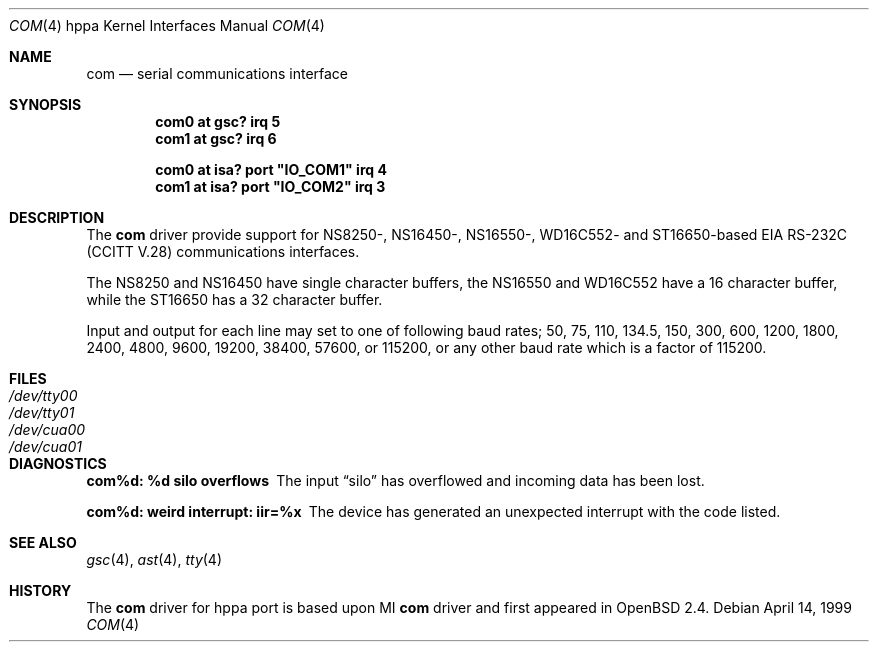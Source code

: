 .\"	$OpenBSD$
.\"
.\" Copyright (c) 1990, 1991 The Regents of the University of California.
.\" All rights reserved.
.\"
.\" This code is derived from software contributed to Berkeley by
.\" the Systems Programming Group of the University of Utah Computer
.\" Science Department.
.\" Redistribution and use in source and binary forms, with or without
.\" modification, are permitted provided that the following conditions
.\" are met:
.\" 1. Redistributions of source code must retain the above copyright
.\"    notice, this list of conditions and the following disclaimer.
.\" 2. Redistributions in binary form must reproduce the above copyright
.\"    notice, this list of conditions and the following disclaimer in the
.\"    documentation and/or other materials provided with the distribution.
.\" 3. All advertising materials mentioning features or use of this software
.\"    must display the following acknowledgement:
.\"	This product includes software developed by the University of
.\"	California, Berkeley and its contributors.
.\" 4. Neither the name of the University nor the names of its contributors
.\"    may be used to endorse or promote products derived from this software
.\"    without specific prior written permission.
.\"
.\" THIS SOFTWARE IS PROVIDED BY THE REGENTS AND CONTRIBUTORS ``AS IS'' AND
.\" ANY EXPRESS OR IMPLIED WARRANTIES, INCLUDING, BUT NOT LIMITED TO, THE
.\" IMPLIED WARRANTIES OF MERCHANTABILITY AND FITNESS FOR A PARTICULAR PURPOSE
.\" ARE DISCLAIMED.  IN NO EVENT SHALL THE REGENTS OR CONTRIBUTORS BE LIABLE
.\" FOR ANY DIRECT, INDIRECT, INCIDENTAL, SPECIAL, EXEMPLARY, OR CONSEQUENTIAL
.\" DAMAGES (INCLUDING, BUT NOT LIMITED TO, PROCUREMENT OF SUBSTITUTE GOODS
.\" OR SERVICES; LOSS OF USE, DATA, OR PROFITS; OR BUSINESS INTERRUPTION)
.\" HOWEVER CAUSED AND ON ANY THEORY OF LIABILITY, WHETHER IN CONTRACT, STRICT
.\" LIABILITY, OR TORT (INCLUDING NEGLIGENCE OR OTHERWISE) ARISING IN ANY WAY
.\" OUT OF THE USE OF THIS SOFTWARE, EVEN IF ADVISED OF THE POSSIBILITY OF
.\" SUCH DAMAGE.
.\"
.\" from: OpenBSD: com.4,v 1.6 1998/07/12 09:37:54 downsj Exp
.\"
.Dd April 14, 1999
.Dt COM 4 hppa
.Os
.Sh NAME
.Nm com
.Nd
serial communications interface
.Sh SYNOPSIS
.Cd "com0 at gsc? irq 5"
.Cd "com1 at gsc? irq 6"
.Pp
.Cd "com0 at isa? port" \&"IO_COM1\&" irq 4
.Cd "com1 at isa? port" \&"IO_COM2\&" irq 3
.Sh DESCRIPTION
The
.Nm com
driver provide support for NS8250-, NS16450-, NS16550-, WD16C552-
and ST16650-based
.Tn EIA
.Tn RS-232C
.Pf ( Tn CCITT
.Tn V.28 )
communications interfaces.
.Pp
The NS8250 and NS16450 have single
character buffers, the NS16550 and WD16C552 have a 16 character buffer, while
the ST16650 has a 32 character buffer.
.Pp
.Pp
Input and output for each line may set to one of following baud rates;
50, 75, 110, 134.5, 150, 300, 600, 1200, 1800, 2400, 4800, 9600,
19200, 38400, 57600, or 115200, or any other baud rate which is a factor
of 115200.
.Sh FILES
.Bl -tag -width Pa
.It Pa /dev/tty00
.It Pa /dev/tty01
.It Pa /dev/cua00
.It Pa /dev/cua01
.El
.Sh DIAGNOSTICS
.Bl -diag
.It com%d: %d silo overflows
The input
.Dq silo
has overflowed and incoming data has been lost.
.It com%d: weird interrupt: iir=%x
The device has generated an unexpected interrupt
with the code listed.
.El
.Sh SEE ALSO
.Xr gsc 4 ,
.Xr ast 4 ,
.Xr tty 4
.Sh HISTORY
The
.Nm
driver for hppa port is based upon MI
.Nm
driver and first appeared in
.Ox 2.4 .
